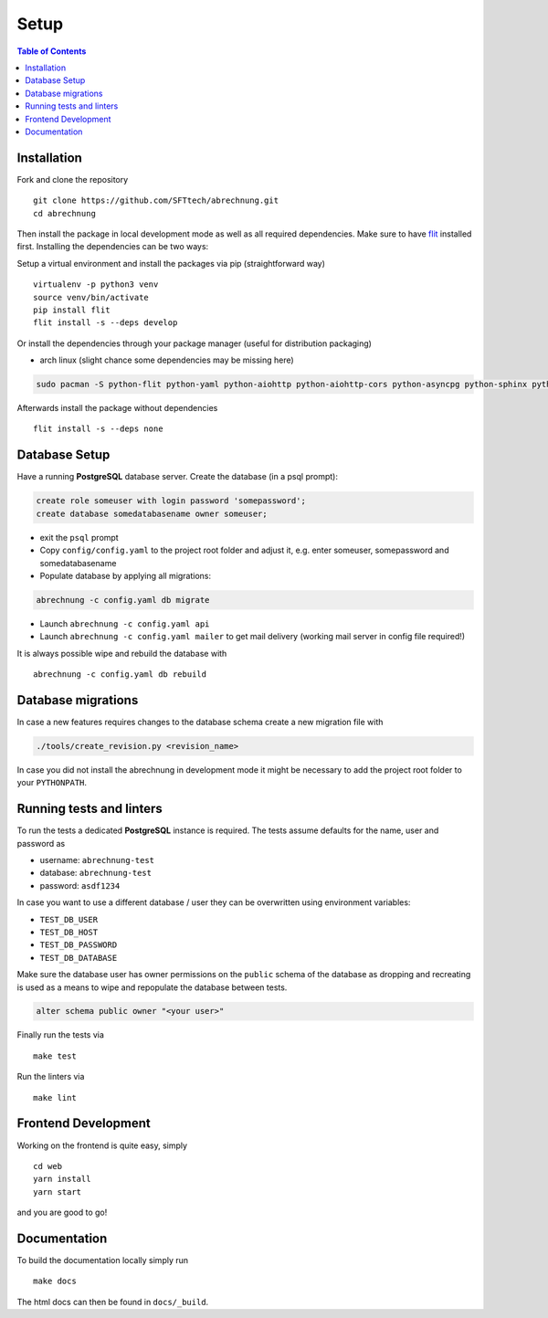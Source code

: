 .. _abrechnung-dev-setup:

******************
Setup
******************

.. highlight:: shell

.. contents:: Table of Contents

Installation
------------

Fork and clone the repository ::

  git clone https://github.com/SFTtech/abrechnung.git
  cd abrechnung

Then install the package in local development mode as well as all required dependencies. Make sure to have
`flit <https://github.com/pypa/flit>`_ installed first. Installing the dependencies can be two ways:

Setup a virtual environment and install the packages via pip (straightforward way) ::

  virtualenv -p python3 venv
  source venv/bin/activate
  pip install flit
  flit install -s --deps develop

Or install the dependencies through your package manager (useful for distribution packaging)

* arch linux (slight chance some dependencies may be missing here)

.. code-block:: shell

  sudo pacman -S python-flit python-yaml python-aiohttp python-aiohttp-cors python-asyncpg python-sphinx python-schema python-email-validator python-bcrypt python-pyjwt python-aiosmtpd python-pytest python-pytest-cov python-black python-mypy python-pylint python-apispec python-marshmallow python-webargs

Afterwards install the package without dependencies ::

  flit install -s --deps none

Database Setup
--------------

Have a running **PostgreSQL** database server.
Create the database (in a psql prompt):

.. code-block:: sql

  create role someuser with login password 'somepassword';
  create database somedatabasename owner someuser;

* exit the ``psql`` prompt
* Copy ``config/config.yaml`` to the project root folder and adjust it, e.g. enter someuser, somepassword and somedatabasename
* Populate database by applying all migrations:

.. code-block:: shell

  abrechnung -c config.yaml db migrate

* Launch ``abrechnung -c config.yaml api``
* Launch ``abrechnung -c config.yaml mailer`` to get mail delivery (working mail server in config file required!)

It is always possible wipe and rebuild the database with ::

  abrechnung -c config.yaml db rebuild

Database migrations
-------------------

In case a new features requires changes to the database schema create a new migration file with

.. code-block:: shell

  ./tools/create_revision.py <revision_name>

In case you did not install the abrechnung in development mode it might be necessary to add the project root folder
to your ``PYTHONPATH``.

Running tests and linters
-------------------------

To run the tests a dedicated **PostgreSQL** instance is required. The tests assume defaults for the name, user and
password as

* username: ``abrechnung-test``
* database: ``abrechnung-test``
* password: ``asdf1234``

In case you want to use a different database / user they can be overwritten using environment variables:

* ``TEST_DB_USER``
* ``TEST_DB_HOST``
* ``TEST_DB_PASSWORD``
* ``TEST_DB_DATABASE``

Make sure the database user has owner permissions on the ``public`` schema of the database as dropping and recreating
is used as a means to wipe and repopulate the database between tests.

.. code-block:: sql

  alter schema public owner "<your user>"

Finally run the tests via ::

  make test

Run the linters via ::

  make lint

Frontend Development
--------------------

Working on the frontend is quite easy, simply ::

  cd web
  yarn install
  yarn start

and you are good to go!

Documentation
-------------

To build the documentation locally simply run ::

  make docs

The html docs can then be found in ``docs/_build``.

